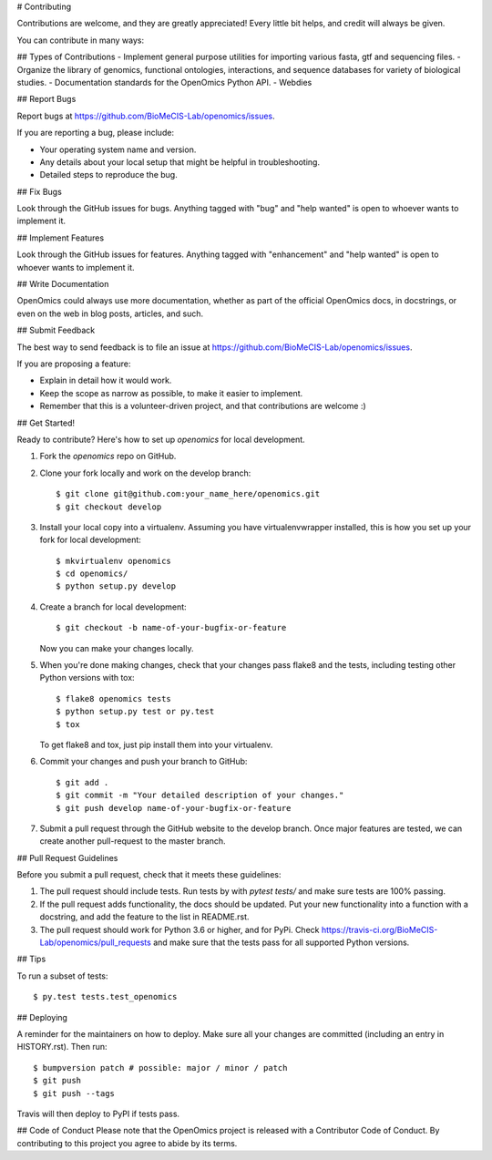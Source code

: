 # Contributing

Contributions are welcome, and they are greatly appreciated! Every little bit
helps, and credit will always be given.

You can contribute in many ways:

## Types of Contributions
- Implement general purpose utilities for importing various fasta, gtf and sequencing files.
- Organize the library of genomics, functional ontologies, interactions, and sequence databases for variety of biological studies.
- Documentation standards for the OpenOmics Python API.
- Webdies

## Report Bugs

Report bugs at https://github.com/BioMeCIS-Lab/openomics/issues.

If you are reporting a bug, please include:

* Your operating system name and version.
* Any details about your local setup that might be helpful in troubleshooting.
* Detailed steps to reproduce the bug.

## Fix Bugs

Look through the GitHub issues for bugs. Anything tagged with "bug" and "help
wanted" is open to whoever wants to implement it.

## Implement Features

Look through the GitHub issues for features. Anything tagged with "enhancement"
and "help wanted" is open to whoever wants to implement it.

## Write Documentation

OpenOmics could always use more documentation, whether as part of the
official OpenOmics docs, in docstrings, or even on the web in blog posts,
articles, and such.

## Submit Feedback

The best way to send feedback is to file an issue at https://github.com/BioMeCIS-Lab/openomics/issues.

If you are proposing a feature:

- Explain in detail how it would work.
- Keep the scope as narrow as possible, to make it easier to implement.
- Remember that this is a volunteer-driven project, and that contributions
  are welcome :)

## Get Started!

Ready to contribute? Here's how to set up `openomics` for local development.

1. Fork the `openomics` repo on GitHub.
2. Clone your fork locally and work on the develop branch::

    $ git clone git@github.com:your_name_here/openomics.git
    $ git checkout develop

3. Install your local copy into a virtualenv. Assuming you have virtualenvwrapper installed, this is how you set up your fork for local development::

    $ mkvirtualenv openomics
    $ cd openomics/
    $ python setup.py develop

4. Create a branch for local development::

    $ git checkout -b name-of-your-bugfix-or-feature

   Now you can make your changes locally.

5. When you're done making changes, check that your changes pass flake8 and the
   tests, including testing other Python versions with tox::

    $ flake8 openomics tests
    $ python setup.py test or py.test
    $ tox

   To get flake8 and tox, just pip install them into your virtualenv.

6. Commit your changes and push your branch to GitHub::

    $ git add .
    $ git commit -m "Your detailed description of your changes."
    $ git push develop name-of-your-bugfix-or-feature

7. Submit a pull request through the GitHub website to the develop branch. Once major features are tested, we can create another pull-request to the master branch.

## Pull Request Guidelines

Before you submit a pull request, check that it meets these guidelines:

1. The pull request should include tests. Run tests by with `pytest tests/` and make sure tests are 100% passing.
2. If the pull request adds functionality, the docs should be updated. Put
   your new functionality into a function with a docstring, and add the
   feature to the list in README.rst.
3. The pull request should work for Python 3.6 or higher, and for PyPi. Check
   https://travis-ci.org/BioMeCIS-Lab/openomics/pull_requests
   and make sure that the tests pass for all supported Python versions.

## Tips

To run a subset of tests::

    $ py.test tests.test_openomics

## Deploying

A reminder for the maintainers on how to deploy.
Make sure all your changes are committed (including an entry in HISTORY.rst).
Then run::

$ bumpversion patch # possible: major / minor / patch
$ git push
$ git push --tags

Travis will then deploy to PyPI if tests pass.

## Code of Conduct
Please note that the OpenOmics project is released with a Contributor Code of Conduct. By contributing to this project you agree to abide by its terms.
